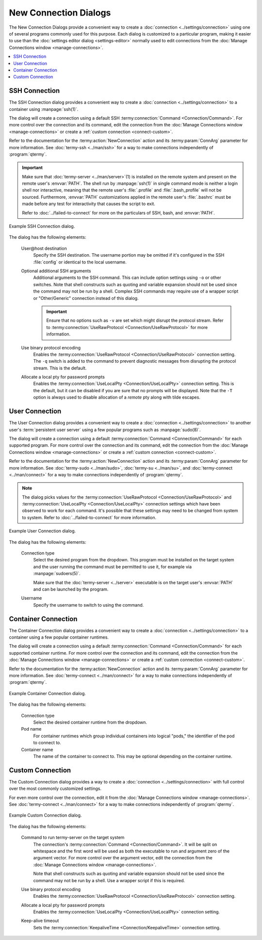 .. Copyright © 2018 TermySequence LLC
.. SPDX-License-Identifier: CC-BY-SA-4.0

New Connection Dialogs
======================

The New Connection Dialogs provide a convenient way to create a :doc:`connection <../settings/connection>` using one of several programs commonly used for this purpose. Each dialog is customized to a particular program, making it easier to use than the :doc:`settings editor dialog <settings-editor>` normally used to edit connections from the :doc:`Manage Connections window <manage-connections>`.

.. contents::
   :local:

.. _connect-ssh:

SSH Connection
--------------

The SSH Connection dialog provides a convenient way to create a :doc:`connection <../settings/connection>` to a container using :manpage:`ssh(1)`.

The dialog will create a connection using a default SSH :termy:connection:`Command <Connection/Command>`. For more control over the connection and its command, edit the connection from the :doc:`Manage Connections window <manage-connections>` or create a :ref:`custom connection <connect-custom>`.

Refer to the documentation for the :termy:action:`NewConnection` action and its :termy:param:`ConnArg` parameter for more information. See :doc:`termy-ssh <../man/ssh>` for a way to make connections independently of :program:`qtermy`.

.. important:: Make sure that :doc:`termy-server <../man/server>`\ (1) is installed on the remote system and present on the remote user's :envvar:`PATH`. The shell run by :manpage:`ssh(1)` in single command mode is neither a login shell nor interactive, meaning that the remote user's :file:`.profile` and :file:`.bash_profile` will not be sourced. Furthermore, :envvar:`PATH` customizations applied in the remote user's :file:`.bashrc` must be made before any test for interactivity that causes the script to exit.

   Refer to :doc:`../failed-to-connect` for more on the particulars of SSH, bash, and :envvar:`PATH`.

.. _connect-ssh-example:

.. figure:: ../images/connect-ssh.png
   :alt: Picture of SSH Connection dialog.
   :align: center

   Example SSH Connection dialog.

The dialog has the following elements:

   User\@host destination
      Specify the SSH destination. The username portion may be omitted if it's configured in the SSH :file:`config` or identical to the local username.

   Optional additional SSH arguments
      Additional arguments to the SSH command. This can include option settings using ``-o`` or other switches. Note that shell constructs such as quoting and variable expansion should not be used since the command may not be run by a shell. Complex SSH commands may require use of a wrapper script or "Other/Generic" connection instead of this dialog.

      .. important:: Ensure that no options such as ``-v`` are set which might disrupt the protocol stream. Refer to :termy:connection:`UseRawProtocol <Connection/UseRawProtocol>` for more information.

   Use binary protocol encoding
      Enables the :termy:connection:`UseRawProtocol <Connection/UseRawProtocol>` connection setting. The ``-q`` switch is added to the command to prevent diagnostic messages from disrupting the protocol stream. This is the default.

   Allocate a local pty for password prompts
      Enables the :termy:connection:`UseLocalPty <Connection/UseLocalPty>` connection setting. This is the default, but it can be disabled if you are sure that no prompts will be displayed. Note that the ``-T`` option is always used to disable allocation of a *remote* pty along with tilde escapes.

   .. include:: connect-common.rst

.. _connect-user:

User Connection
---------------

The User Connection dialog provides a convenient way to create a :doc:`connection <../settings/connection>` to another user's :term:`persistent user server` using a few popular programs such as :manpage:`sudo(8)`.

The dialog will create a connection using a default :termy:connection:`Command <Connection/Command>` for each supported program. For more control over the connection and its command, edit the connection from the :doc:`Manage Connections window <manage-connections>` or create a :ref:`custom connection <connect-custom>`.

Refer to the documentation for the :termy:action:`NewConnection` action and its :termy:param:`ConnArg` parameter for more information. See :doc:`termy-sudo <../man/sudo>`, :doc:`termy-su <../man/su>`, and :doc:`termy-connect <../man/connect>` for a way to make connections independently of :program:`qtermy`.

.. note:: The dialog picks values for the :termy:connection:`UseRawProtocol <Connection/UseRawProtocol>` and :termy:connection:`UseLocalPty <Connection/UseLocalPty>` connection settings which have been observed to work for each command. It's possible that these settings may need to be changed from system to system. Refer to :doc:`../failed-to-connect` for more information.

.. _connect-user-example:

.. figure:: ../images/connect-user.png
   :alt: Picture of User Connection dialog.
   :align: center

   Example User Connection dialog.

The dialog has the following elements:

   Connection type
      Select the desired program from the dropdown. This program must be installed on the target system and the user running the command must be permitted to use it, for example via :manpage:`sudoers(5)`.

      Make sure that the :doc:`termy-server <../server>` executable is on the target user's :envvar:`PATH` and can be launched by the program.

   Username
      Specify the username to switch to using the command.

   .. include:: connect-common.rst

.. _connect-container:

Container Connection
--------------------

The Container Connection dialog provides a convenient way to create a :doc:`connection <../settings/connection>` to a container using a few popular container runtimes.

The dialog will create a connection using a default :termy:connection:`Command <Connection/Command>` for each supported container runtime. For more control over the connection and its command, edit the connection from the :doc:`Manage Connections window <manage-connections>` or create a :ref:`custom connection <connect-custom>`.

Refer to the documentation for the :termy:action:`NewConnection` action and its :termy:param:`ConnArg` parameter for more information. See :doc:`termy-connect <../man/connect>` for a way to make connections independently of :program:`qtermy`.

.. _connect-container-example:

.. figure:: ../images/connect-container.png
   :alt: Picture of Container Connection dialog.
   :align: center

   Example Container Connection dialog.

The dialog has the following elements:

   Connection type
      Select the desired container runtime from the dropdown.

   Pod name
      For container runtimes which group individual containers into logical "pods," the identifier of the pod to connect to.

   Container name
      The name of the container to connect to. This may be optional depending on the container runtime.

   .. include:: connect-common.rst

.. _connect-custom:

Custom Connection
-----------------

The Custom Connection dialog provides a way to create a :doc:`connection <../settings/connection>` with full control over the most commonly customized settings.

For even more control over the connection, edit it from the :doc:`Manage Connections window <manage-connections>`. See :doc:`termy-connect <../man/connect>` for a way to make connections independently of :program:`qtermy`.

.. _connect-custom-example:

.. figure:: ../images/connect-custom.png
   :alt: Picture of Custom Connection dialog.
   :align: center

   Example Custom Connection dialog.

The dialog has the following elements:

   Command to run termy-server on the target system
      The connection's :termy:connection:`Command <Connection/Command>`. It will be split on whitespace and the first word will be used as both the executable to run and argument zero of the argument vector. For more control over the argument vector, edit the connection from the :doc:`Manage Connections window <manage-connections>`.

      Note that shell constructs such as quoting and variable expansion should not be used since the command may not be run by a shell. Use a wrapper script if this is required.

   Use binary protocol encoding
      Enables the :termy:connection:`UseRawProtocol <Connection/UseRawProtocol>` connection setting.

   Allocate a local pty for password prompts
      Enables the :termy:connection:`UseLocalPty <Connection/UseLocalPty>` connection setting.

   Keep-alive timeout
      Sets the :termy:connection:`KeepaliveTime <Connection/KeepaliveTime>` connection setting.

   .. include:: connect-common.rst
